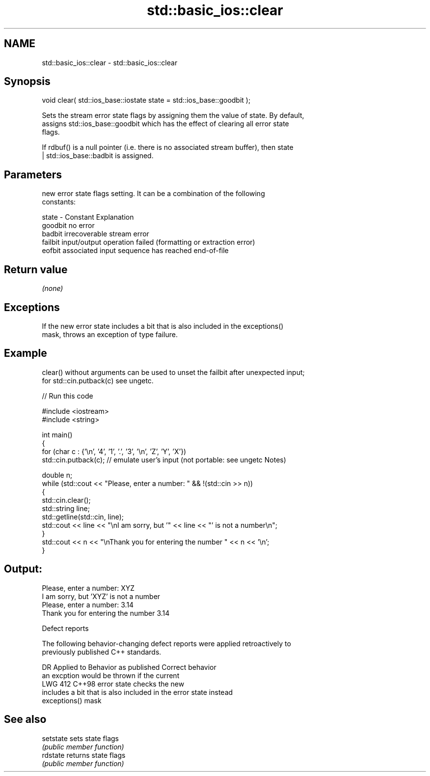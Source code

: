 .TH std::basic_ios::clear 3 "2024.06.10" "http://cppreference.com" "C++ Standard Libary"
.SH NAME
std::basic_ios::clear \- std::basic_ios::clear

.SH Synopsis
   void clear( std::ios_base::iostate state = std::ios_base::goodbit );

   Sets the stream error state flags by assigning them the value of state. By default,
   assigns std::ios_base::goodbit which has the effect of clearing all error state
   flags.

   If rdbuf() is a null pointer (i.e. there is no associated stream buffer), then state
   | std::ios_base::badbit is assigned.

.SH Parameters

           new error state flags setting. It can be a combination of the following
           constants:

   state - Constant Explanation
           goodbit  no error
           badbit   irrecoverable stream error
           failbit  input/output operation failed (formatting or extraction error)
           eofbit   associated input sequence has reached end-of-file

.SH Return value

   \fI(none)\fP

.SH Exceptions

   If the new error state includes a bit that is also included in the exceptions()
   mask, throws an exception of type failure.

.SH Example

   clear() without arguments can be used to unset the failbit after unexpected input;
   for std::cin.putback(c) see ungetc.


// Run this code

 #include <iostream>
 #include <string>

 int main()
 {
     for (char c : {'\\n', '4', '1', '.', '3', '\\n', 'Z', 'Y', 'X'})
         std::cin.putback(c); // emulate user's input (not portable: see ungetc Notes)

     double n;
     while (std::cout << "Please, enter a number: " && !(std::cin >> n))
     {
         std::cin.clear();
         std::string line;
         std::getline(std::cin, line);
         std::cout << line << "\\nI am sorry, but '" << line << "' is not a number\\n";
     }
     std::cout << n << "\\nThank you for entering the number " << n << '\\n';
 }

.SH Output:

 Please, enter a number: XYZ
 I am sorry, but 'XYZ' is not a number
 Please, enter a number: 3.14
 Thank you for entering the number 3.14

   Defect reports

   The following behavior-changing defect reports were applied retroactively to
   previously published C++ standards.

     DR    Applied to             Behavior as published              Correct behavior
                      an excption would be thrown if the current
   LWG 412 C++98      error state                                   checks the new
                      includes a bit that is also included in the   error state instead
                      exceptions() mask

.SH See also

   setstate sets state flags
            \fI(public member function)\fP
   rdstate  returns state flags
            \fI(public member function)\fP
